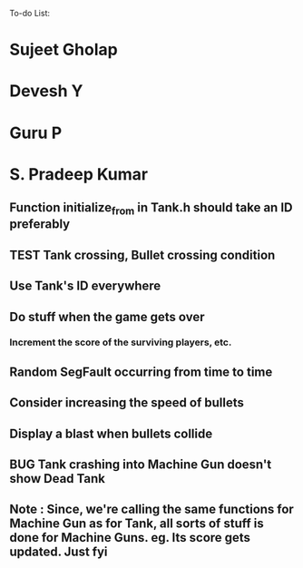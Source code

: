 To-do List:
#+SEQ_TODO: BUG TODO TEST

* Sujeet Gholap
* Devesh Y
* Guru P
* S. Pradeep Kumar
** Function initialize_from in Tank.h should take an ID preferably
** TEST Tank crossing, Bullet crossing condition
** Use Tank's ID everywhere
** Do stuff when the game gets over
*** Increment the score of the surviving players, etc.
** Random SegFault occurring from time to time
** Consider increasing the speed of bullets
** Display a blast when bullets collide
** BUG Tank crashing into Machine Gun doesn't show Dead Tank
** Note : Since, we're calling the same functions for Machine Gun as for Tank, all sorts of stuff is done for Machine Guns. eg. Its score gets updated. Just fyi

